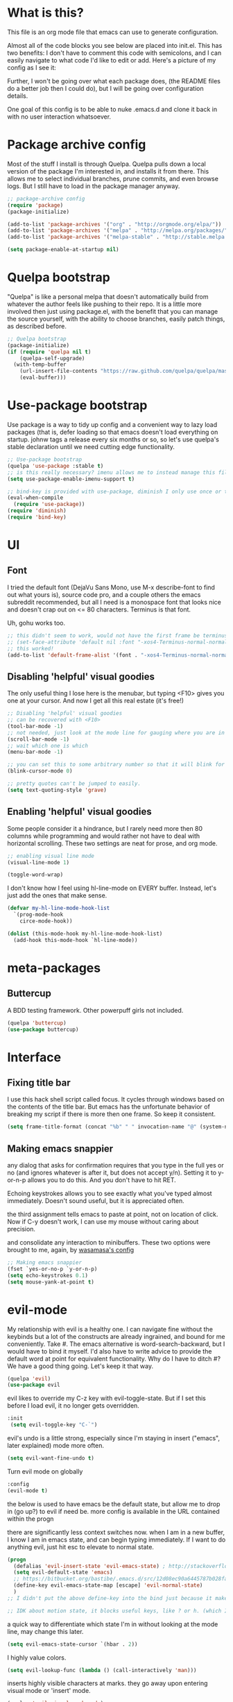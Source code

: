 #+STARTIP: overview
* What is this?
This file is an org mode file that emacs can use to generate configuration.

Almost all of the code blocks you see below are placed into init.el. This has two benefits: I don't have to comment this code with semicolons, and I can easily navigate to what code I'd like to edit or add. Here's a picture of my config as I see it:

[[http://i.imgur.com/yQPukq6.png]]

Further, I won't be going over what each package does, (the README files do a better job then I could do), but I will be going over configuration details.

One goal of this config is to be able to nuke .emacs.d and clone it back in with no user interaction whatsoever.
* Package archive config
Most of the stuff I install is through Quelpa. Quelpa pulls down a local version of the package I'm interested in, and installs it from there. This allows me to select individual branches, prune commits, and even browse logs. But I still have to load in the package manager anyway.
#+BEGIN_SRC emacs-lisp :tangle init.el
;; package-archive config
(require 'package)
(package-initialize)

(add-to-list 'package-archives '("org" . "http://orgmode.org/elpa/"))
(add-to-list 'package-archives '("melpa" . "http://melpa.org/packages/"))
(add-to-list 'package-archives '("melpa-stable" . "http://stable.melpa.org/packages/"))

(setq package-enable-at-startup nil)
#+END_SRC

* Quelpa bootstrap
"Quelpa" is like a personal melpa that doesn't automatically build from whatever the author feels like pushing to their repo. It is a little more involved then just using package.el, with the benefit that you can manage the source yourself, with the ability to choose branches, easily patch things, as described before.
#+BEGIN_SRC emacs-lisp :tangle init.el
  ;; Quelpa bootstrap
  (package-initialize)
  (if (require 'quelpa nil t)
      (quelpa-self-upgrade)
    (with-temp-buffer
      (url-insert-file-contents "https://raw.github.com/quelpa/quelpa/master/bootstrap.el")
      (eval-buffer)))
#+END_SRC

* Use-package bootstrap
Use package is a way to tidy up config and a convenient way to lazy load packages (that is, defer loading so that emacs doesn't load everything on startup. johnw tags a release every six months or so, so let's use quelpa's stable declaration until we need cutting edge functionality.
#+BEGIN_SRC emacs-lisp :tangle init.el
;; Use-package bootstrap
(quelpa 'use-package :stable t)
;; is this really necessary? imenu allows me to instead manage this file through the headings anyway.
(setq use-package-enable-imenu-support t)

;; bind-key is provided with use-package, diminish I only use once or twice
(eval-when-compile
  (require 'use-package))
(require 'diminish)
(require 'bind-key)
#+END_SRC

* UI
** Font
I tried the default font (DejaVu Sans Mono, use M-x describe-font to find out what yours is), source code pro, and a couple others the emacs subreddit recommended, but all I need is a monospace font that looks nice and doesn't crap out on <= 80 characters. Terminus is that font.

Uh, gohu works too.
#+BEGIN_SRC emacs-lisp :tangle init.el
;; this didn't seem to work, would not have the first frame be terminus'd
;; (set-face-attribute 'default nil :font "-xos4-Terminus-normal-normal-normal-*-16-*-*-*-c-80-iso10646-1")
;; this worked!
(add-to-list 'default-frame-alist '(font . "-xos4-Terminus-normal-normal-normal-*-16-*-*-*-c-80-iso10646-1"))
#+END_SRC

** Disabling 'helpful' visual goodies
The only useful thing I lose here is the menubar, but typing <F10> gives you one at your cursor. And now I get all this real estate (it's free!)
#+BEGIN_SRC emacs-lisp :tangle init.el
;; Disabling 'helpful' visual goodies
;; can be recovered with <F10>
(tool-bar-mode -1)
;; not needed, just look at the mode line for gauging where you are in the buffer
(scroll-bar-mode -1)
;; wait which one is which
(menu-bar-mode -1)

;; you can set this to some arbitrary number so that it will blink for that number of times.
(blink-cursor-mode 0)

;; pretty quotes can't be jumped to easily.
(setq text-quoting-style 'grave)
#+END_SRC

** Enabling 'helpful' visual goodies
Some people consider it a hindrance, but I rarely need more then 80 columns while programming and would rather not have to deal with horizontal scrolling. These two settings are neat for prose, and org mode.
#+BEGIN_SRC emacs-lisp :tangle init.el
;; enabling visual line mode
(visual-line-mode 1)

(toggle-word-wrap)
#+END_SRC

I don't know how I feel using hl-line-mode on EVERY buffer. Instead, let's just add the ones that make sense.
#+BEGIN_SRC emacs-lisp :tangle init.el
(defvar my-hl-line-mode-hook-list
  `(prog-mode-hook
    circe-mode-hook))

(dolist (this-mode-hook my-hl-line-mode-hook-list)
  (add-hook this-mode-hook `hl-line-mode))
#+END_SRC

* meta-packages
** Buttercup
A BDD testing framework. Other powerpuff girls not included.
#+BEGIN_SRC emacs-lisp :tangle init.el
(quelpa 'buttercup)
(use-package buttercup)
#+END_SRC

* Interface
** Fixing title bar
I use this hack shell script called focus. It cycles through windows based on the contents of the title bar. But emacs has the unfortunate behavior of breaking my script if there is more then one frame. So keep it consistent.
#+BEGIN_SRC emacs-lisp :tangle init.el
(setq frame-title-format (concat "%b" " " invocation-name "@" (system-name)))
#+END_SRC
** Making emacs snappier
any dialog that asks for confirmation requires that you type in the full yes or no (and ignores whatever is after it, but does not accept y/n). Setting it to y-or-n-p allows you to do this. And you don't have to hit RET.

Echoing keystrokes allows you to see exactly what you've typed almost immediately. Doesn't sound useful, but it is appreciated often.

the third assignment tells emacs to paste at point, not on location of click. Now if C-y doesn't work, I can use my mouse without caring about precision.

and consolidate any interaction to minibuffers. These two options were brought to me, again, by [[https://github.com/wasamasa/dotemacs/blob/master/init.org][wasamasa's config]]
#+BEGIN_SRC emacs-lisp :tangle init.el
;; Making emacs snappier
(fset `yes-or-no-p `y-or-n-p)
(setq echo-keystrokes 0.1)
(setq mouse-yank-at-point t)
#+END_SRC

* evil-mode
My relationship with evil is a healthy one. I can navigate fine without the keybinds but a lot of the constructs are already ingrained, and bound for me conveniently. Take #. The emacs alternative is word-search-backward, but I would have to bind it myself. I'd also have to write advice to provide the default word at point for equivalent functionality. Why do I have to ditch #? We have a good thing going. Let's keep it that way.

#+BEGIN_SRC emacs-lisp :tangle init.el
(quelpa 'evil)
(use-package evil
#+END_SRC

evil likes to override my C-z key with evil-toggle-state. But if I set this before I load evil, it no longer gets overridden. 
#+BEGIN_SRC emacs-lisp :tangle init.el
 :init
  (setq evil-toggle-key "C-`")
#+END_SRC

evil's undo is a little strong, especially since I'm staying in insert ("emacs", later explained) mode more often.
#+BEGIN_SRC emacs-lisp :tangle init.el
  (setq evil-want-fine-undo t)
#+END_SRC

Turn evil mode on globally
#+BEGIN_SRC emacs-lisp :tangle init.el
  :config
  (evil-mode t)
#+END_SRC

the below is used to have emacs be the default state, but allow me to drop in (go up?) to evil if need be.
more config is available in the URL contained within the progn

there are significantly less context switches now. when I am in a new buffer, I know I am in emacs state, and can begin typing immediately. If I want to do anything evil, just hit esc to elevate to normal state.
#+BEGIN_SRC emacs-lisp :tangle init.el
  (progn
    (defalias 'evil-insert-state 'evil-emacs-state) ; http://stackoverflow.com/a/27794225/2932728
    (setq evil-default-state 'emacs)
    ;; https://bitbucket.org/bastibe/.emacs.d/src/12d08ec90a6445787b028fa8640844a67182e96d/init.el?at=master&fileviewer=file-view-default
    (define-key evil-emacs-state-map [escape] 'evil-normal-state)
    )
  ;; I didn't put the above define-key into the bind just because it makes more sense here. If I encounter a remapping of esc, I'd probably move it into bind*

  ;; IDK about motion state, it blocks useful keys, like ? or h. (which I get to by typing "\" in normal mode)
#+END_SRC

a quick way to differentiate which state I'm in without looking at the mode line, may change this later.
#+BEGIN_SRC emacs-lisp :tangle init.el
  (setq evil-emacs-state-cursor `(hbar . 2))
#+END_SRC

I highly value colors.
#+BEGIN_SRC emacs-lisp :tangle init.el
(setq evil-lookup-func (lambda () (call-interactively 'man)))
#+END_SRC

inserts highly visible characters at marks. they go away upon entering visual mode or 'insert' mode.
#+BEGIN_SRC emacs-lisp :tangle init.el
  (quelpa 'evil-visual-mark-mode)
  (use-package evil-visual-mark-mode
    :config
    (evil-visual-mark-mode))
#+END_SRC

Once you start binding keys, use-package will lazy-load the packages, that is, wait until you hit a key that is in the bind before loading.
While a useful feature, in this case I want evil-mode active on start.
#+BEGIN_SRC emacs-lisp :tangle init.el
  :demand t
#+END_SRC


Even though I use emacs-state as my insert state, I still want certain things to be available all the time, no matter what state I'm in.

#+BEGIN_SRC emacs-lisp :tangle init.el
  :bind* (:map evil-emacs-state-map
               ("C-r" . evil-paste-from-register)

               :map evil-normal-state-map
               ("C-f" . evil-scroll-down)
               ("C-b" . evil-scroll-up)
               ("j" . evil-next-visual-line)
               ("k" . evil-previous-visual-line)
               ("'" . evil-goto-mark)
               ("C-e" . end-of-line)
               ("C-y" . yank)
               ("C-d" . evil-scroll-down)

               :map evil-motion-state-map
               ("C-f" . evil-scroll-down)
               ("C-b" . evil-scroll-up))
) ;; closes use-package evil block
#+END_SRC

* general

[[https://github.com/noctuid/general.el][General]] is a package that aims to simplify and unify keybinding. Problems I have with letting bind-key handle it is that it's difficult to tailor. An example: in dired mode, I like having the ability to move by jk or having visual block/line selection. At the same time, I want dired mode bindings available. So I bind "i" to evil-insert-state.  However I have no idea how to do it with bind-key. Further, this allows me to get rid of evil-leader. The less packages I depend on for my output, the better.

#+BEGIN_SRC emacs-lisp :tangle init.el
    (quelpa 'general)
    (use-package general
      ;; maybe in the future make this config evil agnostic?
      :if (featurep 'evil)
      :config

      ;; leader key binds
      (setq general-default-keymaps '(evil-normal-state-map
                                      evil-visual-state-map))

      (setq general-default-prefix "SPC")
      (general-define-key
                          
       "g" 'keyboard-quit
       "C-g" 'keyboard-quit
       "SPC" 'ace-window

       "w" 'save-buffer
       "v" 'visual-line-mode
       "t" 'toggle-word-wrap
       "s" 'magit-status
       
       "a" 'org-agenda-list
       
       "m" 'fill-region

       "f" 'find-file
       "p" 'my-find-projects
       "o" 'my-find-org-files

       "r" 'org-capture

       "i" 'imenu

       ) ;; closes general-define-key block
      
    ) ;; closes use-package general block
#+END_SRC

* dired
I didn't bother playing around with dired but the amount of built in functionality is kind of insane. Edit all files in directories that you can just open in the same buffer with the same regex kind of insane.

Just.. don't play around with my keymaps.

#+BEGIN_SRC emacs-lisp :tangle init.el
  (use-package dired
    :config
    (define-key dired-mode-map (kbd "SPC") nil)
    (define-key dired-mode-map (kbd "M-s") nil)
    
    ;; remove dired-mode-map definition
    (define-key dired-mode-map (kbd "i") nil)
    
    (general-define-key :prefix nil
                        :keymaps 'dired-mode-map
                        :states '(normal)
                        "i" 'evil-insert-state)
                        
    (general-define-key :prefix nil
                        :keymaps 'dired-mode-map
                        :states '(emacs)
                        "i" 'dired-maybe-insert-subdir)

  )
#+END_SRC

* tramp

#+BEGIN_SRC emacs-lisp :tangle init.el
(setq tramp-default-method "ssh")
#+END_SRC

* swiper/ivy
man do I love this package. Lightweight, pretty, and FAST. Enabling ivy mode globally gives most aspects of the minibuffer fuzzy typeahead (like ido-mode) but it further allows you to keep your search session if needed (especially useful when looking in help variables). Swiper is used to search buffers, and uses ivy as a backend. It is possible to use helm as a backend instead.
#+BEGIN_SRC emacs-lisp :tangle init.el
  (quelpa '(swiper :repo "abo-abo/swiper" :fetcher github)) ; installs both swiper and ivy
  (use-package ivy
    :demand t
    :diminish ivy-mode
    :config
    (setq ivy-ignore-buffers `("\\` "))
    
    ;; i like completion in the minibuffer, completion in region is obnoxious when you have hl-line-mode active. This must be set before ivy-mode is called.
    (setcdr (assoc 'ivy-completion-in-region ivy-display-functions-alist) nil)

    (ivy-mode t))

  (use-package swiper
    :config

    ;; almost required, I use search a lot for navigation, especially in
    ;;   this growing init file. Note that if multiple candidates are in a
    ;;   view moving between them does not recenter the buffer.
    (setq swiper-action-recenter t)

    ;; shadows isearch
    :bind* (("C-s" . swiper))
    )

#+END_SRC

Counsel-yank-pop is much easier to use than kill ring drive bys.
#+BEGIN_SRC emacs-lisp :tangle init.el
(use-package counsel)
#+END_SRC

* ace-window
C-x o is way too much to switch between windows (which is an operation I find myself doing near constantly). I used to use something like [[http://oremacs.com/2015/02/14/semi-xmodmap/][semimap]] for my keyboard configuration, but have fallen out of doing that (hence why you'll find unicode binds randomly dispersed).

#+BEGIN_SRC emacs-lisp :tangle init.el
(quelpa 'ace-window)
(use-package ace-window
  :bind*
  ;; shadows quoted-insert
  (("C-q" . ace-window))
   ;; needs abo-abo's key config (search for "semimap")
  :config
  (setq aw-scope 'frame)
  )
#+END_SRC

* magit
Tarsius is a god. I have no idea where my use-package declaration went, though.
#+BEGIN_SRC emacs-lisp :tangle init.el
(quelpa 'magit)
(use-package magit
  :config
(setq magit-popup-use-prefix-argument 'default))
#+END_SRC

* org mode
Ah, org mode. Lovingly described as the crack of emacs, the thing that I absolutely couldn't live without (at least until after I started using it).

#+BEGIN_SRC emacs-lisp :tangle init.el
;; init or config? I never know.
(use-package org
  :init
  (setq org-directory "~/Documents/org/")

  (setq org-default-notes-file (concat org-directory "notes.org"))
#+END_SRC

I'm using the org-export-to-html feature for sharing (eventually I'll output to jekyll)
#+BEGIN_SRC emacs-lisp :tangle init.el
  (quelpa 'htmlize)
#+END_SRC

org-capture is fantastic. if you're anything like me you have ideas that come and go like the wind. this allows you to easily capture those ideas without worrying about where to save them, whether or not context is necessary, the directory structure. It's a massively beefed up remember buffer. If you want something that just works without any previous configuration, then try M-x remember, the file will be saved in your .emacs.d directory, and it's called notes.

when you invoke org-capture interactively, a buffer pops up that waits for you to enter in a key. this key takes you to a special buffer that you can format beforehand with a template variable (customized below). this then saves it to the file you specify.

I do recommend saving all of these to a common place, that way you can define a key to go to where all of these are saved and look at them fully

a quick primer: this is a listing, where each element is itself a list that follows this format:
#+BEGIN_SRC emacs-lisp
  ("a" ; key to be pressed, does not have to have to be just one key
       ; but there are some special rules if you want to use two (or rms forbid, 3)

   "astrology" ; whatever you want the capture template to be called in the popup buffer. keep it short, but I don't think there's a low limit on these.

   plain ; the type of entry you want, unquoted. check out the link below, it offers a concise listing of these if you need more.

   (file ; this argument is a list, itself. get used to lists within lists within lists. the one I use the most is file+datetree, which files all my notes in a clear ... uh... datetree format. for more details, look below.

    "baz.org")) ; this will be concatenated (probably not if you use an absolute path, check out expand-file-name)
#+END_SRC

and that's it! for more info, check out [[http://orgmode.org/manual/Template-elements.html#Template-elements][the org mode manual for templates!]]

#+BEGIN_SRC emacs-lisp :tangle init.el
   (setq my-org-capture-directory "~/Documents/org/capture/")
   
   (setq org-capture-templates
         '(("t" "Todo" entry (file+headline "~/Documents/org/gtd-capture.org" "Tasks")
            "* TODO %?\n  %i\n  %a")
           ("j" "Journal" entry (file+datetree "~/Documents/org/journal.org")
            "* %?\nEntered on %U\n  %i\n  %a")
           ("e" "Emacs" entry (file+datetree "~/Documents/org/emacs.org")
            "* %?\nEntered on %U\n  %i\n  %a")
           ("k" "KOL" entry (file+datetree "~/Documents/org/kol.org")
            "* %?\nEntered on %U\n %a")
           ("a" "ascension" entry (file+datetree "~/Documents/org/kol-ascension.org")
            "* %?\nEntered on %U\n %a")
           ("r" "track" entry (file+datetree "~/Documents/org/track.org")
            "* %?\nEntered on %U\n")
           ("d" "dose" entry (file+datetree "~/Documents/org/dose.org")
            "* %?\nEntered on %U\n")
           ("g" "grievances" entry (file+datetree "~/Documents/org/grievances.org")
            "* %?\nEntered on %U\n %i")
           ("p" "programming" entry (file+datetree "~/Documents/org/programming.org")
            "* %?\nEntered on %U\n  %i")
           ("l" "laptop" entry (file+datetree "~/Documents/org/laptop.org")
            "* %?\nEntered on %U\n %i")
           ("m" "music" entry (file+datetree "~/Documents/org/music.org")
            "* %?\nEntered on %U\n %i")
           ("u" "uncategorized-mess" entry (file+datetree "~/Documents/org/u-mess.org")
            "* %?\nEntered on %U\n")
           ("h" "recurse" entry (file+datetree "~/Documents/org/recurse.org")
            "* %?\nEntered on %U\n")
           )
         )
#+END_SRC

Here we hold most of our gtd configuration, following [[http://orgmode.org/worg/org-tutorials/orgtutorial_dto.html][this post]]. This means org-agenda... other stuff.
#+BEGIN_SRC emacs-lisp :tangle init.el
  (setq org-agenda-files (list "~/Documents/org/gtd-capture.org"
                               ))
#+END_SRC

We're still in the use package declaration. Close it off, and throw in an easy bind in case we can't get to it any other way.
#+BEGIN_SRC emacs-lisp :tangle init.el
   :bind*
   (("<f6>" . org-capture))
   )
#+END_SRC

* term
I'm not exactly happy with term. There's a bunch of workarounds and keys get rebound and still I encounter usability issues. But it works enough, and I have good clipboard (and visual selection) interaction. So it stays. Maybe someone with knowledge of how to do things the right way will get a real terminal working by embedding or linking to the binary.

I use term instead of ansi-term (tried it in a previous iteration) because it's much clearer to configure. I still have no idea how to make ansi-term not insert line breaks.
#+BEGIN_SRC emacs-lisp :tangle init.el
  (use-package term 
    :config
    ;; most of this config is from:
    ;; http://echosa.github.io/blog/2012/06/06/improving-ansi-term/

    ;; don't modify my output please (note this breaks when displaying
    ;; multiline commands at the bottom of the buffer)
    (setq term-suppress-hard-newline t)

    ;; kill the buffer after finishing.
    (defadvice term-sentinel (around my-advice-term-sentinel (proc msg))
      (if (memq (process-status proc) '(signal exit))
          (let ((buffer (process-buffer proc)))
            ad-do-it
            (kill-buffer buffer))
        ad-do-it))
    (ad-activate 'term-sentinel)

    ;; don't ask me about whether I want to use bash. I do.
    ;; modified from ansi-term to term from source post
    (defvar my-term-shell "/bin/bash")
    (defadvice term (before force-bash)
      (interactive (list my-term-shell)))
    (ad-activate 'term)

    ;; why is this not the default? 
    (defun my-term-use-utf8 ()
      (set-buffer-process-coding-system 'utf-8-unix 'utf-8-unix))
    (add-hook 'term-exec-hook 'my-term-use-utf8)

    (add-hook 'term-mode-hook 'goto-address-mode)

    ;; 2048 lines of output is way too restrictive.
    (setq term-buffer-maximum-size 8192)
    :bind*
    (("C-z" . term)
     :map term-raw-map
     ("C-y" . term-paste)
;;     ("<C-backspace>" . (lambda () (message "backward-kill-word is disabled here, use C-w")))
     )
    :bind-keymap*
    (("C-x" . ctl-x-map))
  )
#+END_SRC

* which-key
which-key is fantastic. It provides a visual reminder for any keymap. It even has a dialog for showing the top level binds (I bind it here to C-h SPC)

#+BEGIN_SRC emacs-lisp :tangle init.el
(quelpa 'which-key)
(use-package which-key
  :demand t
  :diminish which-key-mode
  :bind* 
  (("C-h SPC" . which-key-show-top-level))
  :config
  (which-key-mode))
#+END_SRC

* helm
I only use it for M-x invocations (in case I forget keybinds). Counsel-M-x does this as well.
#+BEGIN_SRC emacs-lisp :tangle init.el
(quelpa 'helm)
(use-package helm
  :init
  ;; helm sets this stuff off, and they're not gonna fix it: https://github.com/emacs-helm/helm/issues/1498#issue-154021209
  (setq ad-redefinition-action 'accept)
  :ensure t
  :bind* (("M-x" . helm-M-x)))
#+END_SRC

* ibuffer
buffer filtering wrought from Mount Olympus
#+BEGIN_SRC emacs-lisp :tangle init.el
(use-package ibuffer
  :config
  (global-set-key (kbd "C-x C-b") 'ibuffer))

#+END_SRC

* elpy
It was a little difficult figuring out how to change tests programmatically, so if you want to use something else, first M-x elpy-set-test-runner , and then query elpy-test-runner. For py.test, I had to use the symbol elpy-test-pytest-runner.
#+BEGIN_SRC emacs-lisp :tangle init.el
(quelpa 'elpy :stable t)
(use-package elpy
  :config

  ;; py.test is actively developed. 
  (elpy-set-test-runner `elpy-test-pytest-runner)

  ;; silences completion warning. found on ob-python's issue pages, strangely enough.
  (setq python-shell-completion-native-enable nil) 

  ;; preference
  (setq elpy-rpc-backend "jedi")
  (setq elpy-rpc-python-command "python3")
  (setq python-shell-interpreter "python3")
  
  ;; start
  (elpy-enable))
#+END_SRC

This section quickly allows me to emacs -q and load in elpy, allowing me to test changes or reproduce bugs quickly. All I have to evaluate is (load-file "~/.emacs.d/elpy-conf.el") and I'm set up.

#+BEGIN_SRC emacs-lisp :tangle elpy-conf.el
  (package-initialize)
  (require 'elpy)
  (let ((preference (y-or-n-p "Emulate custom elpy environment?")))
    (when preference
      (setq elpy-rpc-backend "jedi")
      (setq elpy-rpc-python-command "python3")))
  (elpy-enable)
#+END_SRC

* yasnippet
#+BEGIN_SRC emacs-lisp :tangle init.el
(quelpa 'yasnippet)
(use-package yasnippet)
#+END_SRC

* markdown-mode
For authoring pelican posts, and for README's that aren't in org.
#+BEGIN_SRC emacs-lisp :tangle init.el
(quelpa 'markdown-mode)
(use-package markdown-mode)
#+END_SRC

** pelican mode
Can't be found on melpa, but is on github:

Pelican-mode automatically adds an enabler to markdown-mode-hook, which enables itself if it determines that it is indeed a site. Alternatively, this can be done with a dir-local, so as to strip out the magic of how pelican determines something is a pelican site.
#+BEGIN_SRC emacs-lisp :tangle init.el
(quelpa '(pelican-mode :fetcher github :repo "qdot/pelican-mode"))
(use-package pelican-mode)
#+END_SRC

* pdf tools
#+BEGIN_SRC emacs-lisp :tangle init.el
(quelpa 'pdf-tools)
(use-package pdf-tools)
#+END_SRC

* Slime
I've done all my swank config using ql, so all I gotta do is point it here.
#+BEGIN_SRC emacs-lisp :tangle init.el
(quelpa 'slime)
(use-package slime
  :config
  (slime-setup)
  (setq inferior-lisp-program "/usr/bin/sbcl"))
#+END_SRC

* jade
casual inspection of DOMS and JS objects on the fly

currently disabled

#+BEGIN_SRC emacs-lisp
;;  (quelpa 'jade)
;;  (use-package jade)
#+END_SRC

* circe

[[https://github.com/jorgenschaefer/circe][Circe]] is described as an IRC client that is an intermediary between erc and rcirc. It features pretty good default options (with one exception that's really not all that important), and default network configuration out of the box. It's written by jorgenschaefer, who also is one of the leads on elpy!
#+BEGIN_SRC emacs-lisp :tangle init.el
(quelpa 'circe)
(use-package circe
#+END_SRC

I use ZNC to connect to my networks. So far, I only really fool around in #emacs, and some other dev-related channels. But this means I don't really care about circe's default channels, so I clear it here.
#+BEGIN_SRC emacs-lisp :tangle init.el
  :config
  ;; one of the things I love about emacs are how packages are 
  (setq circe-network-defaults nil)
#+END_SRC


It's very simple to configure circe to connect to ZNC (a personal irc server, essentially, that optionally saves the last 50 lines of chats so you have context upon logging in, amongst a whole slew of other features).
#+BEGIN_SRC emacs-lisp :tangle init.el
  (setq circe-network-options
        '(("ZNC/freenode"
           :tls t
           :host "jarmac.org"
           :port 5013
           :user "alphor/freenode"
           ;; the param is needed otherwise error!
           ;; read from minibuffer doesn't use named arguments, but has 7 of them.
           :pass (lambda (server-name) (read-passwd "Password?: ")))
           ("ZNC/mozilla"
            :tls t
            :host "jarmac.org"
            :port 5013
            :user "alphor/mozilla"
            :pass (lambda (server-name) (read-passwd "Password?: ")))
           ("ZNC/snoonet"
            :tls t
            :host "jarmac.org"
            :port 5013
            :user "alphor/snoonet"
            :pass (lambda (server-name) (read-passwd "Password?: ")))
           ("ZNC/gitter"
            :tls t
            :host "jarmac.org"
            :port 5013
            :user "alphor/gitter"
            :pass (lambda (server-name) (read-passwd "Password?: ")))
           ("local/i2p"
            :tls t
            :host "localhost"
            :port 6668)
           ;; doesn't look that interesting anymore. Maybe later.
           ;; ("ZNC/rizon"
           ;;  :tls t
           ;;  :host "jarmac.org"
           ;;  :port 6697
           ;;  :user "alphor/rizon"
           ;;  :pass (lambda (server-name) (read-passwd "Password?: ")))
           ))
#+END_SRC

I have no idea why colored nicks are not enabled by default. Much prettier! (This is the default option I was complaining about earlier)
#+BEGIN_SRC emacs-lisp :tangle init.el
  ;; enable nicks
  (enable-circe-color-nicks)
#+END_SRC

Unfortunately, swiper calls font-lock-ensure-function which has the annoying habit of washing out all the color. I add a function to circe's mode hook that sets font-lock-ensure to the ignore function. 
#+BEGIN_SRC emacs-lisp :tangle init.el
  (add-hook 'circe-mode-hook 'my-font-lock-ensure-function-nilify)
#+END_SRC

It's rare that I need to update this list, but it's sometimes necessary.
#+BEGIN_SRC emacs-lisp :tangle init.el
  (setq circe-fool-list
        '("^7heo"
          ))
#+END_SRC

Spammers have hit hard recently, cluttering my mode line. I like having the ability to see activity but at the same time I need my mode line. One thing I'd like to have is the ability to see only mentions. Everything else can wait. (This still allows queries to get through)
#+BEGIN_SRC emacs-lisp :tangle init.el
  (setq tracking-ignored-buffers '(((lambda (buf-name)
                                      (not (or (string-prefix-p "#emacs" buf-name)
                                               (not (string-prefix-p "#" buf-name)))))
                                    circe-highlight-nick-face)))
#+END_SRC

At the same time, I'd like tracking if I've talked. Someone's thought of that before and kindly put it in [[https://github.com/jorgenschaefer/circe/wiki/Configuration#auto-track-ignored-channels-on-talk][the docs]].

Unfortunately doesn't work quite well with such a lax regex, it'll require you to set up the channels you want to track before hand. Ah well, I'll leave it here for... some reason, and try fixing it later.
#+BEGIN_SRC emacs-lisp :tangle init.el
  ;; (defadvice circe-command-SAY (after jjf-circe-unignore-target)
  ;;   (let ((ignored (tracking-ignored-p (current-buffer) nil)))
  ;;     (when ignored
  ;;       (setq tracking-ignored-buffers
  ;;             (remove ignored tracking-ignored-buffers))
  ;;       (message "This buffer will now be tracked."))))
  ;; (ad-activate 'circe-command-SAY)
#+END_SRC

don't bombard me with leaves if the leaver hasn't spoke in a while.
#+BEGIN_SRC emacs-lisp :tangle init.el
  (setq circe-reduce-lurker-spam t)
#+END_SRC

fun fact: the only other person that is also on both #freenode and ##wikimedia-kawaii is ChanServ
#+BEGIN_SRC emacs-lisp :tangle init.el
  (defun my-circe-intersect-nicks (buf1 buf2)
    "Does what you think it does. It would make a little sense to remove your own nick from this list, but meh"
    (interactive "b\nb")
    (let ((names1 (with-current-buffer (set-buffer buf1)
                    (circe-channel-nicks)))
          (names2 (with-current-buffer (set-buffer buf2)
                    (circe-channel-nicks))))
      (message (prin1-to-string (-intersection names1 names2)))))
)
#+END_SRC

Hey I did it! Check out [[https://github.com/alphor/circe-actions][circe-actions]]!

Since this is now in active development, I build it directly from file. Maybe once it is published I'll build it back from github.
#+BEGIN_SRC emacs-lisp :tangle init.el
(quelpa '(circe-actions :fetcher github :repo "alphor/circe-actions") :upgrade t)
;; (quelpa '(circe-actions :fetcher file :path "~/proj/circe-znc/circe-actions.el") :upgrade t)
(quelpa '(circe-znc :fetcher file :path "~/proj/circe-znc/circe-znc.el") :upgrade t)
(use-package circe-znc)
#+END_SRC

Useful for debugging interactively.
#+BEGIN_SRC emacs-lisp :tangle init.el
  (defvar circe-actions-inspect-arg-list '()
    "A list of variables that were passed to circe-actions-inspect-args.")
  (defun circe-actions-inspect-args (&rest args)
    "A utility function designed to show you what is passed to an
    arbitrary handler. Was very useful when inspecting, so I thought
    I'd leave it in here. Be warned with 30+ channels
    circe-actions-inspect-arg-list grows mighty fast, if you're crazy
    and use circe-actions-t as a condition-function-p"
    (setq circe-actions-inspect-arg-list (cons args circe-actions-inspect-arg-list))
    (message
     (with-temp-buffer
       (cl-prettyprint args)
       (buffer-string)
       )))
#+END_SRC

Using ZNC, I'm on 80 channels. Everytime I connect to the server I get absolutely flooded, because it sends the name list for each channel.

So, what I want to do is ignore the first 
#+BEGIN_SRC emacs-lisp :tangle init.el


#+END_SRC

Don't mind this.
#+BEGIN_SRC 
(setq erc-server-auto-reconnect nil)
#+END_SRC

* nix
Problem: indenting
#+BEGIN_SRC emacs-lisp :tangle init.el
(quelpa '(nix-mode :fetcher url :url "https://raw.githubusercontent.com/NixOS/nix/master/misc/emacs/nix-mode.el"))
(use-package nix-mode)
#+END_SRC


#+BEGIN_SRC emacs-lisp :tangle init.el
(quelpa 'helm-nixos-options)
(use-package helm-nixos-options)

(use-package nixos-packages)

#+END_SRC

* Have emacs use tcp
I used to have this. Eventually, I wanted the ability to run emacs on a server (whether it be VPS, VM, or docker instance), but according to the [[http://stackoverflow.com/questions/12546722/using-emacs-server-and-emacsclient-on-other-machines-as-other-users][discussion found here]], it seems difficult. Would've been really neat to have a guile install emacs and a regular emacs side by side (although it is very likely still possible using sockets). 
* regexp

#+BEGIN_SRC emacs-lisp :tangle init.el
(require 're-builder) ;; not necessary, all the useful functions are autoloaded
(setq reb-re-syntax 'string) ;; very necessary.
#+END_SRC

* persistent bookmarks
registers are neat. let's try using them more often. If I bother creating a register, I want it to be persistent. Emacs calls persistent registers bookmarks, and to save them, you must either call `bookmark-save or configure it to save after x amount of bookmarks created
#+BEGIN_SRC emacs-lisp :tangle init.el
;; persistent bookmarks
(setq bookmark-save-flag 1) ; so save after every bookmark made.
#+END_SRC

* simple scrolling
Initially I just used the package (named simple-scrolling), but found that it caused weird graphical issues with browsing manual pages. This works just fine, although sometimes I miss the ability to have margins, but I also don't miss the jumpiness that sometimes occurred.
#+BEGIN_SRC emacs-lisp :tangle init.el
;; simple scrolling
(progn
  (setq scroll-conservatively 10000)
  (setq auto-window-vscroll nil)
  )
#+END_SRC

* expand-region
I don't use this enough, but that's mostly because I don't manipulate xml a lot (where this shines imo)
#+BEGIN_SRC emacs-lisp :tangle init.el
(quelpa 'expand-region)
(use-package expand-region
  :bind (("M-t" . er/expand-region))
  )
#+END_SRC

* Directory clutter
From [[https://github.com/wasamasa/dotemacs/blob/master/init.org][wasamasa's config]] 

control, emacs.d/backup and emacs.d/autosave

#+BEGIN_SRC emacs-lisp :tangle init.el
;; Directory clutter
(setq backup-directory-alist '((".*" . "~/.emacs.d/backup")))
(setq version-control t)
(setq delete-old-versions t)

(setq auto-save-list-file-prefix "~/.emacs.d/autosave/")
(setq auto-save-file-name-transforms '((".*" "~/.emacs.d/autosave/" t)))
#+END_SRC

* Prefer "horizontal" splits when the frame has the space for it.
By horizontal I mean vim's (and the rest of the world's) notion of vertical. You split along the horizontal axis, I guess. Sure.

#+BEGIN_SRC emacs-lisp :tangle init.el
(setq split-height-threshold nil)
;; tried 150, I'm using xfwm4 if that makes any difference, but it did not work.
(setq split-width-threshold 140)
#+END_SRC

* Can I do it from emacs?
One reason I love using terminals in emacs is because of text manipulation. It's so flipping good at it! But I spend a lot of time editing email, or using stackoverflow. Bringing it into emacs would be great.

** mingus
connected to an MPD instance. One of the reasons I like it is because it has a development branch for mopidy. I think the switch is inevitable, but the priority isn't high.
#+BEGIN_SRC emacs-lisp :tangle init.el
(quelpa 'mingus)
;; (use-package mingus)
#+END_SRC
** stackoverflow
This makes me so happy. Ootb it works, then it asks you for authentication and handles all the secrets itself. I've symlinked .sx (stored in .emacs.d) into docs so that I can nuke .emacs.d, which I do every so often.
#+BEGIN_SRC emacs-lisp :tangle init.el
(quelpa 'sx)
(use-package sx)
#+END_SRC
* QOL fixes
To be honest I have no idea what this does, but I know that it causes emacs to hang on exit. Setting it to nil disables it, and there's no apparent loss of functionality of my clipboard interaction with emacs.. so... :|
#+BEGIN_SRC emacs-lisp :tangle init.el
(setq x-select-enable-clipboard-manager nil)
#+END_SRC

I reject your reality and substitute my own.
#+BEGIN_SRC emacs-lisp :tangle init.el
;; (setq custom-file "/dev/null")

(setq-default indent-tabs-mode nil)
#+END_SRC

* Theme
I like Monokai. In case I ever need to use a default theme, I'd use misterioso.
#+BEGIN_SRC emacs-lisp :tangle init.el
;; (load-theme 'misterioso t)
(quelpa `monokai-theme)
(use-package monokai-theme
  :config
  (setq monokai-comments "chocolate")
  (load-theme `monokai t))
#+END_SRC

* Unconfigured/barely used
Not much to say about these, but hell I have you here so you're gonna have to read some more rambling.

Try is useful for not having to edit a config file, installing packages that you're sure you don't even wanna bother configuring. Zamansky showcases it in one of his teaching emacs videos by grabbing lorem-ipsum, a package that does exactly what you think it does, and is a package that I don't really think I'd need to install more then 3 or 4 times in my life.
#+BEGIN_SRC emacs-lisp :tangle init.el
(quelpa 'try)
(use-package try)
#+END_SRC

Playing around with john wiegley's ledger mode
#+BEGIN_SRC emacs-lisp :tangle init.el
  (quelpa 'ledger-mode)
  (use-package ledger-mode
    :config
    (autoload 'ledger-mode "ledger-mode" "A major mode for Ledger" t)
    (add-to-list 'auto-mode-alist '("\\.ledger$" . ledger-mode)))
    
#+END_SRC

projectile-compile-project shaves seconds off my builds. SECONDS!
#+BEGIN_SRC emacs-lisp :tangle init.el
  (quelpa 'projectile)
  (use-package projectile)
#+END_SRC

* "my-" functions
Most of these are definitely not my code or my ideas. But they've definitely made a difference.

C-a C-k is again, the one emacs combo that I really like. But C-a pretends like whitespace isn't a thing. Found on the emacswiki:
#+BEGIN_SRC emacs-lisp :tangle init.el
;; something useful from the emacs wiki? No way.
(defun my-smarter-move-beginning-of-line (arg)
  "Move point back to indentation of beginning of line.

Move point to the first non-whitespace character on this line.
If point is already there, move to the beginning of the line.
Effectively toggle between the first non-whitespace character and
the beginning of the line.

If ARG is not nil or 1, move forward ARG - 1 lines first.  If
point reaches the beginning or end of the buffer, stop there."
  (interactive "^p")
  (setq arg (or arg 1))
  ;; Move lines first
  (when (/= arg 1)
    (let ((line-move-visual nil))
      (forward-line (1- arg))))

  (let ((orig-point (point)))
    (back-to-indentation)
    (when (= orig-point (point))
      (move-beginning-of-line 1))))

;; remap C-a to `smarter-move-beginning-of-line'
(global-set-key [remap move-beginning-of-line]
                'my-smarter-move-beginning-of-line)
#+END_SRC

This is primarily for killing help buffers without deleting the frame. I would replace this with shackle, but this works for now.
#+BEGIN_SRC emacs-lisp :tangle init.el
(defun my-kill-other-window ()
  (interactive)
  (if (= (count-windows) 2)
      (progn
        (other-window 1)
        (kill-buffer)
        (other-window 1))
    (error "This only works when there are two buffers!")))

#+END_SRC

in case something decides not to respect my "horizontal" preference.
#+BEGIN_SRC emacs-lisp :tangle init.el

;; not mine, found off of emacs-wiki. quickly switches orientation of two buffers.
(defun my-toggle-window-split ()
  (interactive)
  (if (= (count-windows) 2)
      (let* ((this-win-buffer (window-buffer))
             (next-win-buffer (window-buffer (next-window)))
             (this-win-edges (window-edges (selected-window)))
             (next-win-edges (window-edges (next-window)))
             (this-win-2nd (not (and (<= (car this-win-edges)
                                         (car next-win-edges))
                                     (<= (cadr this-win-edges)
                                         (cadr next-win-edges)))))
             (splitter
              (if (= (car this-win-edges)
                     (car (window-edges (next-window))))
                  'split-window-horizontally
                'split-window-vertically)))
        (delete-other-windows)
        (let ((first-win (selected-window)))
          (funcall splitter)
          (if this-win-2nd (other-window 1))
          (set-window-buffer (selected-window) this-win-buffer)
          (set-window-buffer (next-window) next-win-buffer)
          (select-window first-win)
          (if this-win-2nd (other-window 1))))))

#+END_SRC

invaluable for quick edits. 
#+BEGIN_SRC emacs-lisp :tangle init.el

(defun my-find-init-file ()
  "Displays the contents of ~/.emacs.d/myinit.org, if already shown, revert to previous buffer"
  (interactive)
  (let ((init-file-location "/home/ajarara/.emacs.d/README.org"))
    (if (string= init-file-location (buffer-file-name))
        (previous-buffer)
      (find-file init-file-location)))
  )

#+END_SRC

90% of what I play around with is in this folder, so I can easily select one of these folders to quickly start an editing session.
#+BEGIN_SRC emacs-lisp :tangle init.el
(defun my-find-projects ()
  "navigates to ~/Documents/projects"
  (interactive)
  (find-file "~/Documents/projects/"))
#+END_SRC

ditto to the above.
#+BEGIN_SRC emacs-lisp :tangle init.el
(defun my-find-org-files ()
  "navigates to ~/Documents/org"
  (interactive)
  (find-file "~/Documents/org/"))
#+END_SRC

Sometimes font-lock-ensure-function is called (whenever you invoke swiper). Sometimes I want to disable it. There is likely a better way to do this, but this works for now. To use this, simply call it in any hook, and you get to keep your colors and fonts!
#+BEGIN_SRC emacs-lisp :tangle init.el
(defun my-font-lock-ensure-function-nilify ()
  (setq-local font-lock-ensure-function
        'ignore))
#+END_SRC

Useful quick links.
#+BEGIN_SRC emacs-lisp :tangle init.el
  (defun my-github (query)
    (interactive "sSearch Github: ")
    (browse-url (format "https://github.com/search?q=%s" query)))

  ;; non obtrusive version of helm-google-suggest. Although helm-google-suggest is more fun
  (defun my-google (query)
    "It's mine! MIIIIIIINE!"
    (interactive "sSearch the googs: ")
    (browse-url (format "https://google.com/#q=%s" query)))
#+END_SRC


The help string for format-time-string is quite helpful.
#+BEGIN_SRC emacs-lisp :tangle init.el
  (defun pelican-now (&optional arg)
    (interactive "P")
    (let ((date (format-time-string "%Y-%m-%d %H:%M:%S %z")))
      (if arg
          (insert date)
        (message date))))
#+END_SRC

* Binds (that don't belong to specific packages)

Phasing abo-abo's semimap config out. :(

Abo-abo's had quite the influence on my config.

using semicolon as a modifier (see abo-abo's semimap post) is a little weird at first, but works quite well. I used to use it as meta, and then xcape to insert an actual semicolon, but if I ever used vim/evil's extended command mode it was so annoying. This solution works well, but I want to emulate certain things I missed.

#+BEGIN_SRC emacs-lisp :tangle init.el
;; if there are two letters commented after the definition, the second is reached by using shift AND mode shift. It's a lot, so don't expect there to be many
;; movement
(define-key key-translation-map "ν" (kbd "M-f")) ;; [f]
(define-key key-translation-map "β" (kbd "M-b")) ;; [b]

;; shortcuts
(define-key key-translation-map "Ι" (kbd "M-i")) ;; [i]
(define-key key-translation-map "Σ" (kbd "M-z")) ;; [z]
(define-key key-translation-map "χ" (kbd "M-c")) ;; [c]

;; window manipulation
(define-key key-translation-map "ψ" (kbd "M-r")) ;; [r]
(define-key key-translation-map "κ" (kbd "M-k")) ;; [k]
#+END_SRC

The emacs help system is absolutely fantastic. Unfortunately, in some cases, (looking at you, term-mode), it gets unbound. This keeps C-h bound to help.
#+BEGIN_SRC emacs-lisp :tangle init.el
(bind-key* "C-h" `help-command)
(bind-key* "C-h C-h" (lambda ()
    (interactive) (info "(emacs) Help Summary")))
#+END_SRC

In case I hit escape, but still want to quit. Binding some other functionality to this key is pretty risky anyway, so no loss there.
#+BEGIN_SRC emacs-lisp :tangle init.el
  (define-key key-translation-map (kbd "C-M-g") (kbd "C-g"))
#+END_SRC



dabbrev doesn't read me like hippie-expand does.
#+BEGIN_SRC emacs-lisp :tangle init.el
(global-set-key (kbd "M-/") 'hippie-expand)
#+END_SRC
Y'know, there are astonishingly a lot of times where I'd like to quoted insert.
#+BEGIN_SRC emacs-lisp :tangle init.el
(bind-key* "M-q" `quoted-insert)
#+END_SRC
These are largely personal preference so not going to explain them.
#+BEGIN_SRC emacs-lisp :tangle init.el
;; shadows universal arg, I think? Damn, I need to read the manual.
(bind-key* "C-0" `text-scale-adjust)

;; shadows capitalize word (used to be my minor mode keymap, I moved all that to evil-leader, which I may eventually move to general)
(bind-key "M-c" `comment-dwim)

;; shadows indent-new-comment-line
(bind-key* "M-j" `end-of-buffer)

;; shadows move-to-window-line-top-bottom
(bind-key* "M-r" `delete-other-windows)

;; would like this instead to just kill the buffer, or like rotate. I think I need some buffer management tool
;; shadows kill-ring-save
(bind-key* "M-w" `delete-window)

;; I don't actually know what the name of the function is, but I know I don't need it. It's some typeface stuff.
;; also, the function name here is misleading, it evaluates the whole top-level expression, from anywhere in the expression, not just defuns
;; shadows Set face:

;; I'm gonna need shackle just for this async.
;; shadows universal argument, 7
(bind-key* "M-7" `async-shell-command)

;; shadows universal argument, 1
(bind-key* "M-1" `shell-command)

;; shadows prefix containing occur
(bind-key* "M-s" 'switch-to-buffer)

;; shadows tab-to-tab-stop
(bind-key* "M-i" `my-find-init-file)

;; instantly kills buffer (without deleting the window), unless unsaved content. this advices kill-buffer
;; shadows kill-sentence
(bind-key* "M-z" `kill-this-buffer)

;; U for undeaaaaaaaaaaaaaaaaad
;; shadows upcase-word
(bind-key* "M-u" `bury-buffer)

;; shadows nothing that I know of.
;; (bind-key* "M-p" `my-find-projects)

;; this leaves M-d free, for something. Although I use mode-d for colon/semicolon
;; shadows kill-sentence
(bind-key* "M-k" `kill-word)

;; shadows nothing
(bind-key* "M-\"" `insert-pair)

;; shadows nothing
(bind-key* "<f5>" `recompile)
#+END_SRC

* Hooks
org-mode hooks. Maybe these should go into package specific configuration. Meh.
#+BEGIN_SRC emacs-lisp :tangle init.el
(add-hook `org-mode-hook `org-indent-mode)
(add-hook `org-mode-hook `visual-line-mode)
#+END_SRC

apropos-mode hooks. Why does apropos not bind apropos-follow to anything easy?
#+BEGIN_SRC emacs-lisp :tangle init.el
(add-hook 'apropos-mode-hook (lambda () (local-set-key (kbd "C-c f") 'apropos-follow)))

#+END_SRC

ess-mode hooks
#+BEGIN_SRC emacs-lisp :tangle init.el
;; the <- shortcut is not helpful when you can't use hyphens in variable names

(add-hook 'ess-mode-hook (lambda () (local-set-key (kbd "_" 'self-insert-command)))) 

#+END_SRC

* Goodbye
Okay, we're done. Let's send an OK.
*** Message "loaded successfully"
#+BEGIN_SRC emacs-lisp :tangle init.el
(message "Emacs config successfully loaded!")
#+END_SRC

